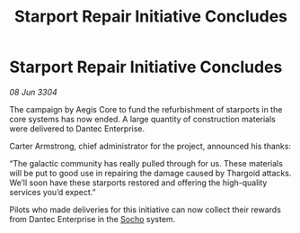 :PROPERTIES:
:ID:       4d04590e-d5e3-4a75-b42a-e1ab31855b85
:END:
#+title: Starport Repair Initiative Concludes
#+filetags: :Thargoid:3304:galnet:

* Starport Repair Initiative Concludes

/08 Jun 3304/

The campaign by Aegis Core to fund the refurbishment of starports in the core systems has now ended. A large quantity of construction materials were delivered to Dantec Enterprise. 

Carter Armstrong, chief administrator for the project, announced his thanks: 

“The galactic community has really pulled through for us. These materials will be put to good use in repairing the damage caused by Thargoid attacks. We’ll soon have these starports restored and offering the high-quality services you’d expect.” 

Pilots who made deliveries for this initiative can now collect their rewards from Dantec Enterprise in the [[id:092e7139-1d8c-45d1-89ce-615326e10853][Socho]] system.
